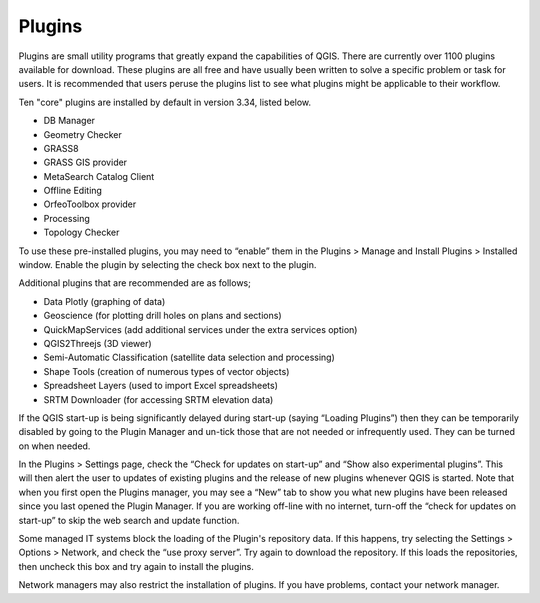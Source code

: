 .. _plugins:

=======
Plugins
=======

Plugins are small utility programs that greatly expand the capabilities of QGIS. There are currently over 1100 plugins available for download. These plugins are all free and have usually been written to solve a specific problem or task for users. It is recommended that users peruse the plugins list to see what plugins might be applicable to their workflow.

Ten "core" plugins are installed by default in version 3.34, listed below.

- DB Manager
- Geometry Checker
- GRASS8
- GRASS GIS provider
- MetaSearch Catalog Client
- Offline Editing
- OrfeoToolbox provider
- Processing
- Topology Checker

To use these pre-installed plugins, you may need to “enable” them in the Plugins > Manage and Install Plugins > Installed window. Enable the plugin by selecting the check box next to the plugin.

.. image:: img/plugin_screen.png
  :align: center

Additional plugins that are recommended are as follows;

- Data Plotly (graphing of data)
- Geoscience (for plotting drill holes on plans and sections)
- QuickMapServices (add additional services under the extra services option)
- QGIS2Threejs (3D viewer)
- Semi-Automatic Classification (satellite data selection and processing)
- Shape Tools (creation of numerous types of vector objects)
- Spreadsheet Layers (used to import Excel spreadsheets)
- SRTM Downloader (for accessing SRTM elevation data)

If the QGIS start-up is being significantly delayed during start-up (saying “Loading Plugins”) then they can be temporarily disabled by going to the Plugin Manager and un-tick those that are not needed or infrequently used. They can be turned on when needed.

In the Plugins > Settings page, check the “Check for updates on start-up” and “Show also experimental plugins”. This will then alert the user to updates of existing plugins and the release of new plugins whenever QGIS is started. Note that when you first open the Plugins manager, you may see a “New” tab to show you what new plugins have been released since you last opened the Plugin Manager. If you are working off-line with no internet, turn-off the “check for updates on start-up” to skip the web search and update function.

.. image:: img/plugin_settings.png
  :align: center

Some managed IT systems block the loading of the Plugin's repository data. If this happens, try selecting the Settings > Options > Network, and check the “use proxy server”. Try again to download the repository. If this loads the repositories, then uncheck this box and try again to install the plugins.

Network managers may also restrict the installation of plugins. If you have problems, contact your network manager.
